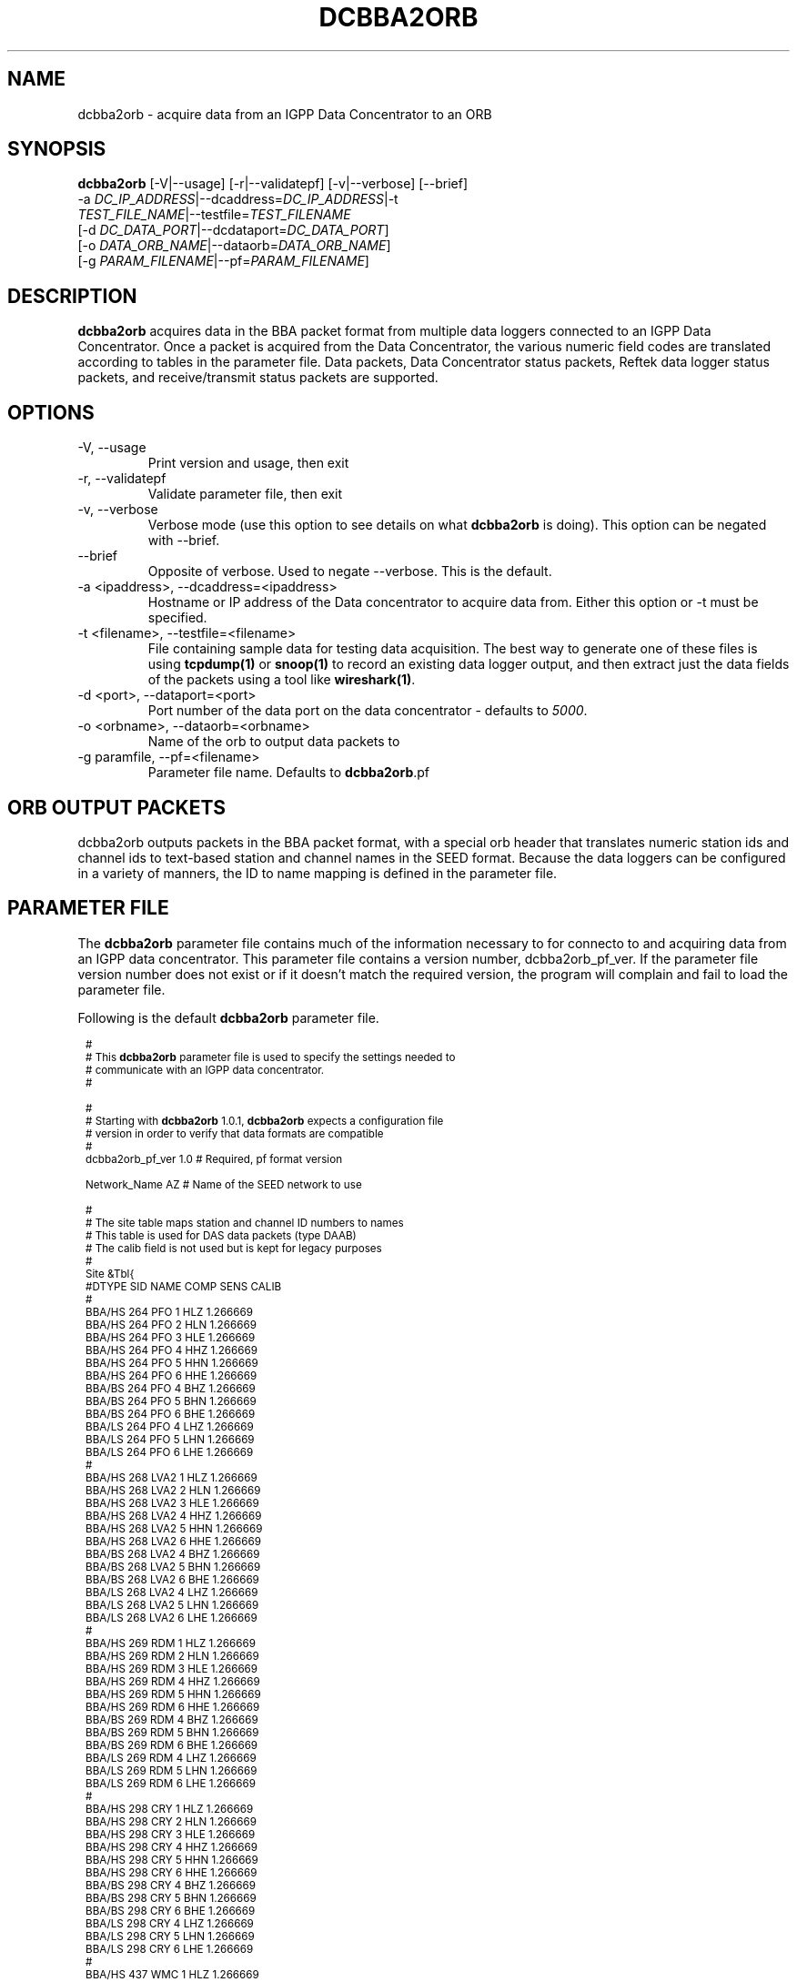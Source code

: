 .TH DCBBA2ORB 1 "Feb 18, 2009"
.SH NAME
dcbba2orb \- acquire data from an IGPP Data Concentrator to an ORB
.SH SYNOPSIS
.nf
\fBdcbba2orb \fP[-V|--usage] [-r|--validatepf] [-v|--verbose] [--brief]
                -a \fIDC_IP_ADDRESS\fP|--dcaddress=\fIDC_IP_ADDRESS\fP|-t
                \fITEST_FILE_NAME\fP|--testfile=\fITEST_FILENAME\fP
                [-d \fIDC_DATA_PORT\fP|--dcdataport=\fIDC_DATA_PORT\fP]
                [-o \fIDATA_ORB_NAME\fP|--dataorb=\fIDATA_ORB_NAME\fP]
                [-g \fIPARAM_FILENAME\fP|--pf=\fIPARAM_FILENAME\fP]
.fi
.SH DESCRIPTION
\fBdcbba2orb\fP acquires data in the BBA packet format from multiple data loggers connected to an IGPP Data Concentrator. Once a packet is acquired from the Data Concentrator, the various numeric field codes are translated according to tables in the parameter file. Data packets, Data Concentrator status packets, Reftek data logger status packets, and receive/transmit status packets are supported.
.SH OPTIONS
.IP "-V, --usage"
Print version and usage, then exit
.IP "-r, --validatepf"
Validate parameter file, then exit
.IP "-v, --verbose"
Verbose mode (use this option to see details on what \fBdcbba2orb\fP is doing). This option can be negated with --brief.
.IP "--brief"
Opposite of verbose. Used to negate --verbose. This is the default.
.IP "-a <ipaddress>, --dcaddress=<ipaddress>"
Hostname or IP address of the Data concentrator to acquire data from. Either this option or -t must be specified.
.IP "-t <filename>, --testfile=<filename>"
File containing sample data for testing data acquisition. The best way to generate one of these files is using \fBtcpdump(1)\fP or \fBsnoop(1)\fP to record an existing data logger output, and then extract just the data fields of the packets using a tool like \fBwireshark(1)\fP.
.IP "-d <port>, --dataport=<port>"
Port number of the data port on the data concentrator - defaults to \fI5000\fP.
.IP "-o <orbname>, --dataorb=<orbname>"
Name of the orb to output data packets to
.IP "-g paramfile, --pf=<filename>"
Parameter file name. Defaults to \fBdcbba2orb\fP.pf
.SH ORB OUTPUT PACKETS
dcbba2orb outputs packets in the BBA packet format, with a special orb header that translates numeric station ids and channel ids to text-based station and channel names in the SEED format. Because the data loggers can be configured in a variety of manners, the ID to name mapping is defined in the parameter file.
.SH PARAMETER FILE
The \fBdcbba2orb\fP parameter file contains much of the information necessary to for connecto to and acquiring data from an IGPP data concentrator. This parameter file contains a version number, dcbba2orb_pf_ver. If the parameter file version number does not exist or if it doesn't match the required version, the program will complain and fail to load the parameter file.

Following is the default \fBdcbba2orb\fP parameter file.
.in 2c
.ft CW
.nf

.ne 8

.ps 8

#
# This \fBdcbba2orb\fP parameter file is used to specify the settings needed to
# communicate with an IGPP data concentrator.
#

.ne 5
#
# Starting with \fBdcbba2orb\fP 1.0.1, \fBdcbba2orb\fP expects a configuration file
# version in order to verify that data formats are compatible
#
dcbba2orb_pf_ver        1.0     # Required, pf format version

.ne 128
Network_Name  AZ        # Name of the SEED network to use

#
# The site table maps station and channel ID numbers to names
# This table is used for DAS data packets (type DAAB)
# The calib field is not used but is kept for legacy purposes
#
Site &Tbl{
#DTYPE    SID NAME    COMP   SENS       CALIB
#
BBA/HS  264   PFO       1    HLZ    1.266669
BBA/HS  264   PFO       2    HLN    1.266669
BBA/HS  264   PFO       3    HLE    1.266669
BBA/HS  264   PFO       4    HHZ    1.266669
BBA/HS  264   PFO       5    HHN    1.266669
BBA/HS  264   PFO       6    HHE    1.266669
BBA/BS  264   PFO       4    BHZ    1.266669
BBA/BS  264   PFO       5    BHN    1.266669
BBA/BS  264   PFO       6    BHE    1.266669
BBA/LS  264   PFO       4    LHZ    1.266669
BBA/LS  264   PFO       5    LHN    1.266669
BBA/LS  264   PFO       6    LHE    1.266669
#
BBA/HS  268   LVA2      1    HLZ    1.266669
BBA/HS  268   LVA2      2    HLN    1.266669
BBA/HS  268   LVA2      3    HLE    1.266669
BBA/HS  268   LVA2      4    HHZ    1.266669
BBA/HS  268   LVA2      5    HHN    1.266669
BBA/HS  268   LVA2      6    HHE    1.266669
BBA/BS  268   LVA2      4    BHZ    1.266669
BBA/BS  268   LVA2      5    BHN    1.266669
BBA/BS  268   LVA2      6    BHE    1.266669
BBA/LS  268   LVA2      4    LHZ    1.266669
BBA/LS  268   LVA2      5    LHN    1.266669
BBA/LS  268   LVA2      6    LHE    1.266669
#
BBA/HS  269   RDM       1    HLZ    1.266669
BBA/HS  269   RDM       2    HLN    1.266669
BBA/HS  269   RDM       3    HLE    1.266669
BBA/HS  269   RDM       4    HHZ    1.266669
BBA/HS  269   RDM       5    HHN    1.266669
BBA/HS  269   RDM       6    HHE    1.266669
BBA/BS  269   RDM       4    BHZ    1.266669
BBA/BS  269   RDM       5    BHN    1.266669
BBA/BS  269   RDM       6    BHE    1.266669
BBA/LS  269   RDM       4    LHZ    1.266669
BBA/LS  269   RDM       5    LHN    1.266669
BBA/LS  269   RDM       6    LHE    1.266669
#
BBA/HS  298   CRY       1    HLZ    1.266669
BBA/HS  298   CRY       2    HLN    1.266669
BBA/HS  298   CRY       3    HLE    1.266669
BBA/HS  298   CRY       4    HHZ    1.266669
BBA/HS  298   CRY       5    HHN    1.266669
BBA/HS  298   CRY       6    HHE    1.266669
BBA/BS  298   CRY       4    BHZ    1.266669
BBA/BS  298   CRY       5    BHN    1.266669
BBA/BS  298   CRY       6    BHE    1.266669
BBA/LS  298   CRY       4    LHZ    1.266669
BBA/LS  298   CRY       5    LHN    1.266669
BBA/LS  298   CRY       6    LHE    1.266669
#
BBA/HS  437   WMC       1    HLZ    1.266669
BBA/HS  437   WMC       2    HLN    1.266669
BBA/HS  437   WMC       3    HLE    1.266669
BBA/HS  437   WMC       4    HHZ    1.266669
BBA/HS  437   WMC       5    HHN    1.266669
BBA/HS  437   WMC       6    HHE    1.266669
BBA/BS  437   WMC       4    BHZ    1.266669
BBA/BS  437   WMC       5    BHN    1.266669
BBA/BS  437   WMC       6    BHE    1.266669
BBA/LS  437   WMC       4    LHZ    1.266669
BBA/LS  437   WMC       5    LHN    1.266669
BBA/LS  437   WMC       6    LHE    1.266669
#
BBA/HS  444   FRD       1    HLZ    1.266669
BBA/HS  444   FRD       2    HLN    1.266669
BBA/HS  444   FRD       3    HLE    1.266669
BBA/HS  444   FRD       4    HHZ    1.266669
BBA/HS  444   FRD       5    HHN    1.266669
BBA/HS  444   FRD       6    HHE    1.266669
BBA/BS  444   FRD       4    BHZ    1.266669
BBA/BS  444   FRD       5    BHN    1.266669
BBA/BS  444   FRD       6    BHE    1.266669
BBA/LS  444   FRD       4    LHZ    1.266669
BBA/LS  444   FRD       5    LHN    1.266669
BBA/LS  444   FRD       6    LHE    1.266669
#
BBA/HS  445   TRO       1    HLZ    1.266669
BBA/HS  445   TRO       2    HLN    1.266669
BBA/HS  445   TRO       3    HLE    1.266669
BBA/HS  445   TRO       4    HHZ    1.266669
BBA/HS  445   TRO       5    HHN    1.266669
BBA/HS  445   TRO       6    HHE    1.266669
BBA/BS  445   TRO       4    BHZ    1.266669
BBA/BS  445   TRO       5    BHN    1.266669
BBA/BS  445   TRO       6    BHE    1.266669
BBA/LS  445   TRO       4    LHZ    1.266669
BBA/LS  445   TRO       5    LHN    1.266669
BBA/LS  445   TRO       6    LHE    1.266669
#
BBA/HS  697   SND       1    HLZ    1.266669
BBA/HS  697   SND       2    HLN    1.266669
BBA/HS  697   SND       3    HLE    1.266669
BBA/HS  697   SND       4    HHZ    1.266669
BBA/HS  697   SND       5    HHN    1.266669
BBA/HS  697   SND       6    HHE    1.266669
BBA/BS  697   SND       4    BHZ    1.266669
BBA/BS  697   SND       5    BHN    1.266669
BBA/BS  697   SND       6    BHE    1.266669
BBA/LS  697   SND       4    LHZ    1.266669
BBA/LS  697   SND       5    LHN    1.266669
BBA/LS  697   SND       6    LHE    1.266669
#
BBA/HS  699   TRO       1    HLZ    1.266669
BBA/HS  699   TRO       2    HLN    1.266669
BBA/HS  699   TRO       3    HLE    1.266669
BBA/HS  699   TRO       4    HHZ    1.266669
BBA/HS  699   TRO       5    HHN    1.266669
BBA/HS  699   TRO       6    HHE    1.266669
BBA/BS  699   TRO       4    BHZ    1.266669
BBA/BS  699   TRO       5    BHN    1.266669
BBA/BS  699   TRO       6    BHE    1.266669
BBA/LS  699   TRO       4    LHZ    1.266669
BBA/LS  699   TRO       5    LHN    1.266669
BBA/LS  699   TRO       6    LHE    1.266669
#
}

.ne 13
#
# Das_Stat is the definition of channels for DAS status packets (type DABC).
# The following is version 1.01 of the status packets
#
Das_Stat &Arr{
  1    BATT
  2    RESET
  3    WHY
  4    BUFF
  5    PLL
  6    SKEW
  7    TEMP
}

.ne 21
#
# DC_Status is the definition of channels for DC status packet (type DACD)
# The following is version 1.00 of the DC Status packet
#
DC_Stat &Arr{
  1    BATT
  2    ACFAIL
  3    HAZARD
  4    M1
  5    M2
  6    M3
  7    CLOCK
  8    MCLK
  9    ACLK
  10   BUFF
  11   LINK
  12   OPEN
  13   ERROR
  14   SEND
  15   RSR
}

.ne 9
#
# RTX_Stat is the definition of channels for Receive/Transmit status packets (type DADE)
# The following is version 1.00 of the RTX status packet
#
RTX_Stat &Arr{
  1     RTXREQ
  2             RTXRCV
  3     RTXSKP
}

.ps

.fi
.ft R
.in
.LP
The parameter file consists of a default value for the SEED network code and several lookup tables for mapping numeric IDs to names.
.IP \fINetwork_Name\fP
This is the default SEED network code for data acquired from the data logger.
.IP \fISite\fP
The site table maps station and channel ID numbers to names. It is used for DAS data packets (type DAAB). It consists of the following columns: Data type (DTYPE), Station ID (SID), Station Name (NAME), Channel ID (COMP), Sensor Name (SENS), and Calibration factor (CALIB). The CALIB column is not used but is kept for compatibility with the now defunct \fBipd2(1)\fP \fIpkt.pf\fP parameter file.
.IP \fIDas_Stat\fP
Das_Stat is an array containing channel number to name mappings for DAS status packets (type DABC). It typically does not change, but is included in the parameter file in case further refinements to the data concentrator are made.
.IP \fIDC_Stat\fP
DC_Stat is an array containing channel number to name mappings for DC Status packets (type DACD). It typically does not change, but is included in the parameter file in case further refinements to the data concentrator are made.
.IP \fIRTX_Stat\fP
RTX_Stat is an array containing channel number to name mappings for Receive/Transmit status packets (type DADE). It typically does not change, but is included in the parameter file in case further refinements to the data concentrator are made.
.SH EXAMPLE
.in 2c
.ft CW
.nf

dcbba2orb -o $ORB -a 172.16.4.250

.fi
.ft R
.in
.SH DIAGNOSTICS
.IP "readFromDC(): state=ST_WAIT_FOR_SYNC, discarding character 'R' = 52"
Typically, this message shows up when the program first connects to the Data Concentrator before the first data packet is received. The data concentrator prints out \fIRESET RESET   v071002 00005020 RESET RESET\fP before sending it's first data packet. If a number of these messages show up displaying characters other than the reset message, there may be communications errors or you might not actually be talking to a data concentrator.
.IP "readFromDC(): bnsget failed to read"
This error is printed if the connection to the data concentrator fails (socket closed) or if an EOF is encountered while reading a test file with the -f option.

.SH "SEE ALSO"
.LP
ipd2(1)
.LP
ucp2(1)
.IP "IGPP Data Concentrator and the BBA Packet Format"
Web page available from the USARRAY ANF team - please contact anfsysadmins@anfmon.ucsd.edu for a copy.
.SH "BUGS AND CAVEATS"
.LP
\fBdcbba2orb\fP doesn't currently attempt to reconnect to the Data Concentrator if the connection is lost. However, if \fBdcbba2orb\fP is run under rtexec, this shouldn't be an issue.
.LP
The initial startup banner printed by the Data Concentrator is not parsed and shows up as gibberish characters in the log. This does not affect the data being transferred.
.SH AUTHOR
Geoff Davis
.br
Institute for Geophysics and Planetary Physics, UC San Diego
